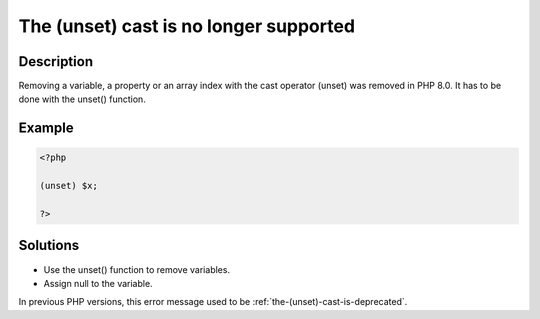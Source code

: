.. _the-(unset)-cast-is-no-longer-supported:

The (unset) cast is no longer supported
---------------------------------------
 
.. meta::
	:description:
		The (unset) cast is no longer supported: Removing a variable, a property or an array index with the cast operator (unset) was removed in PHP 8.
	:og:image: https://php-changed-behaviors.readthedocs.io/en/latest/_static/logo.png
	:og:type: article
	:og:title: The (unset) cast is no longer supported
	:og:description: Removing a variable, a property or an array index with the cast operator (unset) was removed in PHP 8
	:og:url: https://php-errors.readthedocs.io/en/latest/messages/the-%28unset%29-cast-is-no-longer-supported.html
	:og:locale: en
	:twitter:card: summary_large_image
	:twitter:site: @exakat
	:twitter:title: The (unset) cast is no longer supported
	:twitter:description: The (unset) cast is no longer supported: Removing a variable, a property or an array index with the cast operator (unset) was removed in PHP 8
	:twitter:creator: @exakat
	:twitter:image:src: https://php-changed-behaviors.readthedocs.io/en/latest/_static/logo.png

.. raw:: html

	<script type="application/ld+json">{"@context":"https:\/\/schema.org","@graph":[{"@type":"WebPage","@id":"https:\/\/php-errors.readthedocs.io\/en\/latest\/tips\/the-(unset)-cast-is-no-longer-supported.html","url":"https:\/\/php-errors.readthedocs.io\/en\/latest\/tips\/the-(unset)-cast-is-no-longer-supported.html","name":"The (unset) cast is no longer supported","isPartOf":{"@id":"https:\/\/www.exakat.io\/"},"datePublished":"Mon, 28 Oct 2024 20:49:57 +0000","dateModified":"Sun, 27 Oct 2024 09:37:20 +0000","description":"Removing a variable, a property or an array index with the cast operator (unset) was removed in PHP 8","inLanguage":"en-US","potentialAction":[{"@type":"ReadAction","target":["https:\/\/php-tips.readthedocs.io\/en\/latest\/tips\/the-(unset)-cast-is-no-longer-supported.html"]}]},{"@type":"WebSite","@id":"https:\/\/www.exakat.io\/","url":"https:\/\/www.exakat.io\/","name":"Exakat","description":"Smart PHP static analysis","inLanguage":"en-US"}]}</script>

Description
___________
 
Removing a variable, a property or an array index with the cast operator (unset) was removed in PHP 8.0. It has to be done with the unset() function.

Example
_______

.. code-block:: php

   <?php
   
   (unset) $x;
   
   ?>

Solutions
_________

+ Use the unset() function to remove variables.
+ Assign null to the variable.


In previous PHP versions, this error message used to be :ref:`the-(unset)-cast-is-deprecated`.
